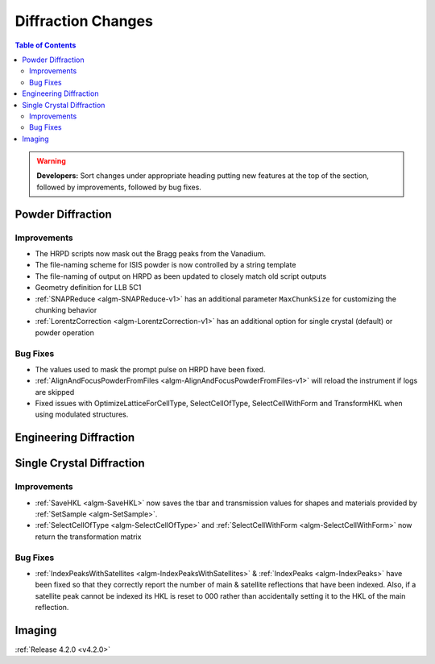 ===================
Diffraction Changes
===================

.. contents:: Table of Contents
   :local:

.. warning:: **Developers:** Sort changes under appropriate heading
    putting new features at the top of the section, followed by
    improvements, followed by bug fixes.

Powder Diffraction
------------------

Improvements
############

- The HRPD scripts now mask out the Bragg peaks from the Vanadium.
- The file-naming scheme for ISIS powder is now controlled by a string template
- The file-naming of output on HRPD as been updated to closely match old script outputs
- Geometry definition for LLB 5C1
- :ref:`SNAPReduce <algm-SNAPReduce-v1>` has an additional parameter ``MaxChunkSize`` for customizing the chunking behavior
- :ref:`LorentzCorrection <algm-LorentzCorrection-v1>` has an additional option for single crystal (default) or powder operation

Bug Fixes
#########

- The values used to mask the prompt pulse on HRPD have been fixed.
- :ref:`AlignAndFocusPowderFromFiles <algm-AlignAndFocusPowderFromFiles-v1>` will reload the instrument if logs are skipped
- Fixed issues with OptimizeLatticeForCellType, SelectCellOfType, SelectCellWithForm and TransformHKL when using modulated structures.

Engineering Diffraction
-----------------------

Single Crystal Diffraction
--------------------------

Improvements
############

- :ref:`SaveHKL <algm-SaveHKL>` now saves the tbar and transmission values for shapes and materials provided by :ref:`SetSample <algm-SetSample>`.
- :ref:`SelectCellOfType <algm-SelectCellOfType>` and :ref:`SelectCellWithForm <algm-SelectCellWithForm>` now return the transformation matrix


Bug Fixes
#########

- :ref:`IndexPeaksWithSatellites <algm-IndexPeaksWithSatellites>` & :ref:`IndexPeaks <algm-IndexPeaks>` have been fixed
  so that they correctly report the number of main & satellite reflections that have been indexed. Also, if a satellite
  peak cannot be indexed its HKL is reset to 000 rather than accidentally setting it to the HKL of the main reflection.

Imaging
-------

:ref:`Release 4.2.0 <v4.2.0>`
